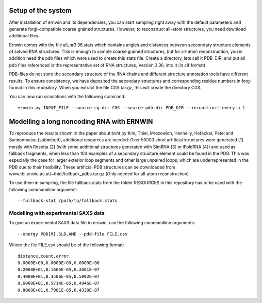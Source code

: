 Setup of the system
===================

After installation of ernwin and its dependencies, you can start sampling right away with the default parameters and generate forgi-compatible coarse grained structures. However, to reconstruct all-atom structures, you need download additional files. 

Ernwin comes with the file all_nr3.36.stats which contains angles and distances between secoondary structure elements of solved RNA structures. This is enough to sample coarse grained structures, but for all-atom reconstruction, you in addition need the pdb files which were used to create this stats file.
Create a directory, lets call it PDB_DIR, and put all pdb files referenced in the representative set of RNA structures, Version 3.36, into it (in cif format)

PDB-files do not store the secondary structure of the RNA chains and different structure annotation tools have different results. To ensure consistency, we have deposited the secondary structures and corresponding residue numbers in forgi format in this repository. When you extract the file CGS.tar.gz, this will create the directory CGS.


You can now run simulations with the following command::

    ernwin.py INPUT_FILE --source-cg-dir CGS --source-pdb-dir PDB_DIR --reconstruct-every-n 1


Modelling a long noncoding RNA with ERNWIN
==========================================

To reproduce the results shown in the paper about bvht by Kim, Thiel, Mrozowich, Hennelly, Hofacker, Patel and Sanbonmatsu (submitted), additional resources are needed: Over 50000 short artificial structures were generated [1] mostly with Rosetta [2] (with some additional structures generated with SimRNA [3]  or iFoldRNA [4]) and used as fallback fragments, when less than 100 examples of a secondary structure element could be found in the PDB. This was especially the case for larger exterior loop segments and other large unpaired loops, which are underrepresented in the PDB due to their flexibility. These artificial PDB structures can be downloaded from www.tbi.univie.ac.at/~thiel/fallback_pdbs.tar.gz (Only needed for all-atom reconstruction)

To use them in sampling, the file fallback.stats from the folder RESOURCES in this repository has to be used with the following commandline argument::

  --fallback-stat /path/to/fallback.stats

Modelling with experimental SAXS data
-------------------------------------

To give an experimental SAXS data file to ernwin, use the following commandline arguments::

  --energy PDD[R],SLD,AME --pdd-file FILE.csv

Where the file FILE.csv should be of the following format::

  distance,count,error,
  0.0000E+00,0.0000E+00,0.0000E+00
  0.2000E+01,0.1665E-05,0.3661E-07
  0.4000E+01,0.3586E-05,0.5092E-07
  0.6000E+01,0.5714E-05,0.4946E-07
  0.8000E+01,0.7981E-05,0.4338E-07




